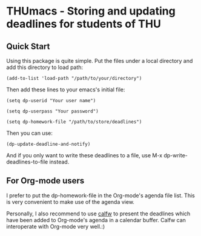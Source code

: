 * THUmacs - Storing and updating deadlines for students of THU
** Quick Start
   Using this package is quite simple. Put the files under a local
   directory and add this directory to load path:

   : (add-to-list 'load-path "/path/to/your/directory")   
   
   Then add these lines to your emacs's initial file:
   
   : (setq dp-userid "Your user name")
   
   : (setq dp-userpass "Your password")

   : (setq dp-homework-file "/path/to/store/deadlines")

   Then you can use:

   : (dp-update-deadline-and-notify)

   And if you only want to write these deadlines to a file, use M-x
   dp-write-deadlines-to-file instead.

** For Org-mode users
   I prefer to put the dp-homework-file in the Org-mode's agenda file
   list.  This is very convenient to make use of the agenda view.  

   Personally, I also recommend to use [[https://github.com/kiwanami/emacs-calfw][calfw]] to present the deadlines
   which have been added to Org-mode's agenda in a calendar buffer.
   Calfw can interoperate with Org-mode very well.:)
